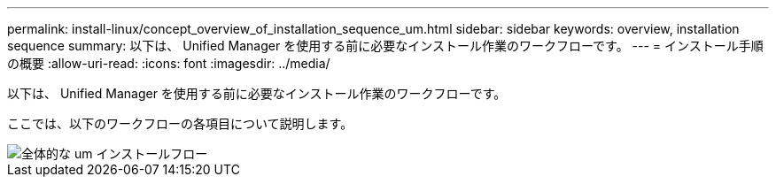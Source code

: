 ---
permalink: install-linux/concept_overview_of_installation_sequence_um.html 
sidebar: sidebar 
keywords: overview, installation sequence 
summary: 以下は、 Unified Manager を使用する前に必要なインストール作業のワークフローです。 
---
= インストール手順の概要
:allow-uri-read: 
:icons: font
:imagesdir: ../media/


[role="lead"]
以下は、 Unified Manager を使用する前に必要なインストール作業のワークフローです。

ここでは、以下のワークフローの各項目について説明します。

image::../media/overall_um_install_flow.png[全体的な um インストールフロー]
